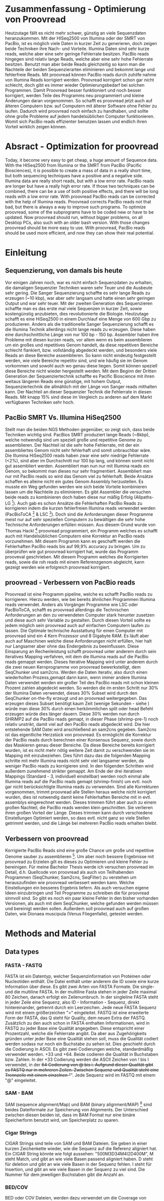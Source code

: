 #+LaTeX_CLASS: scrartcl
#+OPTIONS: H:4 num:nil toc:t \n:nil @:t ::t |:t ^:t -:t f:t *:t <:t
#+OPTIONS: TeX:t LaTeX:t skip:nil d:nil todo:nil pri:nil tags:nil title:nil 
#+LATEX: \begin{center}
#+LATEX: \thispagestyle{empty}
#+LATEX: \textbf{\huge Bachelor Thesis}\\[1cm]
#+LATEX: \textbf{\LARGE Weiterentwicklung von Proovread - Optimierung und Implementierung neuer Funktionen für die PacBio Korrektur}\\[1cm]
#+LATEX: {\LARGE Simon Pfaff}\\[2mm]
#+LATEX: \includegraphics[width=.7\linewidth]{//home/s229502/Documents/neuSIEGEL.pdf}
#+LATEX: {\large Julius-Maximillians-Universität Würzburg}\\[3mm]
#+LATEX: {\large Fakultät für Biologie}
#+LATEX: \end{center}
#+LATEX: \cleardoublepage
#+LATEX: \
#+LATEX: \thispagestyle{empty}
#+LATEX: \maketitle
#+LATEX: \begin{center}
#+LATEX: \includegraphics[width=.5\linewidth]{//home/s229502/Documents/neuSIEGEL.pdf}\\[1cm]
#+LATEX: {\large Julius-Maximillians-Universität Würzburg}\\
#+LATEX: {\large Betreuer: Dr. Frank Förster}\\
#+LATEX: {\large Betreuer: Thomas Hackl}\\
#+LATEX: {\large Lehrstuhl für Bioinformatik}
#+LATEX: \setcounter{page}{1}
#+LATEX: \clearpage
#+LATEX: \end{center}
#+LATEX: \tableofcontents
#+LATEX: \clearpage
* Zusammenfassung - Optimierung von Proovread
  Heutzutage fällt es nicht mehr schwer, günstig an viele Sequenzdaten heranzukommen. Mit der HISeq2500 von Illumina oder der SMRT von PacBio, ist es 
  möglich viele Daten in kurzer Zeit zu generieren, doch zeigen beide Techniken ihre Nach- und Vorteile. Illumina Daten sind sehr kurze reads, welche aber eine
  sehr geringe Fehlerrate besitzen. PacBio reads hingegen sind relativ lange Reads, welche aber eine sehr hohe Fehlerrate besitzen. Benutzt man aber beide
  Reads gleichzeitig so kann man die Nachteile der beiden Sequenzierarten eliminieren und bekommt lange und fehlerfreie Reads.
  Mit proovread können PacBio reads durch zuhilfe nahme von Illumina Reads korrigiert werden. Proovread korrigiert schon gar nicht schlecht, doch gibt es immer wieder
  Optimierungsbedarf bei solchen Programmen. Damit Proovread besser funktioniert und noch besser korrigiert, werden Teile des Programms neu programmiert und kleine 
  Änderungen daran vorgenommen. So schafft es proovread jetzt auch auf älteren Computern bzw. auf Computern mit älterer Software ohne Fehler zu laufen. 
  Dadurch wird proovread noch einfach zu handhaben, und sollte ohne große Probleme auf jedem handelsüblichen Computer funktionieren. Womit sich PacBio reads 
  effizienter benutzen lassen und endlich ihren Vorteil wirklich zeigen können.
#+LATEX: \clearpage
  
* Absract - Optimization for proovread
  Today, it become very easy to get cheap, a huge amount of Sequence data. With the HISeq2500 from Illumina or the SMRT from PacBio (Pacific Biosciences), 
  it is possible to create a mass of data in a really short time, but both sequencing techniques have a positive and a negative side. 
  Illumina data are really short reads, but with a low error rate. PacBio reads are longer but have a really high error rate. 
  If those two techniques can be combined, there can be a use of both positive effects, and there will be long reads with a low error rate. 
  With proovread PacBio reads can be corrected with the help of Illumina reads. Proovread corrects PacBio reads not that bad, but there is always a way to improve 
  such programs. To optimize proovread, some of the subprograms have to be coded new or have to be updated. Now proovread should run, without bigger problems, on 
  all Desktop PCs, also such with an older bash version. With those changes proovread should be more easy to use. With proovread, PacBio reads should be used 
  more efficient, and now they can show their real potential.
#+LATEX: \clearpage

 # Proovread ist eine in Perl programmierte Programm Abfolge, welche dazu dient, die zu fehlerhaften 
 # PacBio reads zu korrigieren, indem kürzere Illumina reads dazu verwendet werden diese untereinander 
 # abzugleichen. Um Proovread zu verbessern müssen die Ursachen gefunden werden warum bestimmte Stellen 
 # schlechter oder gar nicht korrigiert werden. Diese unkorrigierten Stellen werden in Proovread einfach
 # herausgeschnitten, da diese meist zu fehlerhaft sind um weiter damit zu arbeiten. Dieses herausschneiden
 # führt allerdings dazu das der große Vorteil der PacBio reads, nämlich die Länge, zunichte gemacht wird.
 # Um dies zu optimieren und das beste aus den vorhanden Daten heraus zu bekommen müssen die Daten untersucht
 # und ausgewertet werden. Um die Stellschrauben zu finden an denen gedreht werden muss, damit das bestmögliche
 # Ergebnis erzielt werden kann.
  
# * Summary - Optimization of proovread
 # Proovread ist a in perl programmed pipeline, which is used to correct the high error PacBio reads. To
 # do these there is a need of shorter error free Illumina reads, those two were mapped on each other to 
 # correct the PacBio reads. To improve proovread, the source of the case that some region get bad or not at all 
 # corrected must be found. These uncorrected regions get cut out in proovread, because they have to many 
 # errors to work with these further. This out cutting leads to eliminate the big advantage of PacBio reads,
 # the length of these. To optimize proovread and to get the best out of the data, the data have to be scanned
 # and analyzed. To find the best set of options, to get the best results. 

* Einleitung 
** Sequenzierung, von damals bis heute 
   Vor einigen Jahren noch, war es nicht einfach Sequenzdaten zu erhalten, die damaligen Sequenzier Techniken waren sehr Teuer und die
   Ausbeute sehr gering. Die Sanger Sequenzierung schaffte es sehr lange Reads zu erzeugen (~10 kbp), war aber sehr langsam
   und hatte einen sehr geringen Output und war sehr teuer. Mit der zweiten Generation des Sequenzieren schaffte man es das erste mal viele Sequenzen in kurzer Zeit,
   sowie kostengünstig anzubieten, dies revolutionierte die Biologie. Heutzutage schafft es eine HiSeq2500 in einem Durchlauf eine Menge von 
   600 Gbp zu produzieren. Anders als die traditionelle Sanger Sequenzierung schafft es die Illumina Technik allerdings nicht lange reads zu erzeugen.
   Diese haben eine durchschnittliche Länge von nur 100 bp - 150 bp. Assembler haben ihre Probleme mit diesen kurzen reads, vor allem wenn es
   beim assemblieren um ein großes und repetitives Genom handelt, da diese repetitiven Bereiche schlecht flankiert, bzw. vollständig abgedeckt  
   werden, und besonders viele Reads an diese Bereiche assemblieren. So kann nicht eindeutig festgestellt werden, wie viele Bereiche 
   repetitiv sind, und wie häufig sie im Genom vorkommen und sowohl auch wo genau diese liegen. Somit können speziell diese Bereiche nicht wieder hergestellt werden. 
   Mit dem Beginn der Dritten Generation der Sequenziertechnik schaffte es Pacific Bioscience mit ihren weitaus längeren Reads eine günstige, mit hohem 
   Output, Sequenziertechnik die allmählich mit der Länge von Sanger reads mithalten kann. Der Nachteil an dieser Sequenzier Technik
   die Fehlerrate in diesen Reads. Mit knapp 15% sind diese im Vergleich zu anderen auf dem Markt verfügbaren Techniken sehr hoch.
#+LATEX: \begin{figure} %[!hb]
[[/home/s229502/Documents/rep_prob.png]]
#+LATEX: \caption[Probleme beim Assemblieren von repetitiven Genomen]{\textbf{Probleme beim Assemblieren von repetitiven Genomen} Repetitive Sequenzteile sind überrepräsentiert, und können nicht eindeutig assembliert werden. Flankierende Bereiche sind selten, und helfen bei 100 bp Größe nicht sehr um Repetitive Bereiche einzugrenzen.}
#+LATEX: \end{figure}

   
** PacBio SMRT Vs. Illumina HiSeq2500
   Stellt man die beiden NGS Methoden gegenüber, so zeigt sich, dass beide Techniken wichtig sind.
   PacBios SMRT produziert lange Reads (~8kbp), welche notwendig 
   sind um speziell große und repetitive Genome zu assemblieren. Der Nachteil ist die sehr hohe Fehlerrate, mit der ein assembliertes Genom 
   nicht sehr fehlerhaft und somit unbrauchbar wäre. Die Illumina HiSeq2500 reads haben zwar eine sehr niedrige Fehlerrate (<2%), sind aber im Durchschnitt nur 100 bp
   lang, und können somit nicht gut assembliert werden. Assembliert man nun nur mit Illumina reads ein Genom, so bekommt man dieses nur sehr fragmentiert. 
   Assembliert man nur mit PacBio reads so wird das Genom viel zu fehlerhaft. 
   Beide Ansätze schaffen es alleine nicht ein gutes Genom Assembly herzustellen.
   Es musste ein Weg gefunden werden wie sich beide Vorteile kombinieren lassen um die Nachteile zu eliminieren. Es gibt Assembler die 
   versuchen beide reads zu kombinieren doch haben diese nur mäßig Erfolg (Allpaths-LG [13]).
   Auch gab es schon Ansätze die Fehlerhaften PacBio Reads zu korrigieren indem die kurzen fehlerfreien Illumina reads verwendet werden (PacBioToCA [11] & LSC [12]). 
   Doch sind die Anforderungen dieser Programme
   meist nur auf sehr speziellen Computern zu bewältigen die sehr hohe Technische Anforderungen erfüllen müssen. Aus diesem Grund wurde
   von Thomas Hackl [1] proovread programmiert, ein Programm welches es schafft auch mit Handelsüblichen Computern eine Korrektur an PacBio reads
   vorzunehmen. Mit diesem Programm kann es geschafft werden die Fehlerhaften PacBio reads bis auf 99,9% accuracy zu bringen. Um zu überprüfen
   wie gut proovread korrigiert hat, wurde das Programm prooveval geschrieben. Mit diesem Programm welches die Korrigierten reads, sowie die roh reads
   mit einem Referenzgenom abgleicht, kann gezeigt werden wie erfolgreich proovread korrigiert.
   
** proovread - Verbessern von PacBio reads
   Proovread ist eine Programm pipeline, welche  es schafft PacBio reads zu korrigieren. 
   Hierzu werden, wie bei bereits ähnlichen Programmen Illumina reads verwendet. Anders als Vorgänger Programme wie LSC oder 
   PacBioToCA, schafft es proovread allerdings die Technischen Anforderungen an den zu verwendeten Computer stark herunter zusetzen und diese auch sehr Variable zu gestalten. 
   Durch diesen Vorteil sollte es jedem möglich sein proovread auch auf einfachen Computern laufen zu lassen. Die Optimale technische Ausstattung für einen Computer 
   mit proovread sind ein 4 Kern Prozessor und 8 Gigabyte RAM. Es läuft aber auch auf Maschinen welche diese Anforderungen nicht erfüllen, hier halt nur Langsamer
   aber ohne das Endergebnis zu beeinflussen. 
   Diese Einsparung an Rechenleistung schafft proovread unter anderem durch sein iteratives Mapping verfahren, mit dem die Illumina reads auf die PacBio reads gemappt werden.
   Dieses Iterative Mapping wird unter anderem durch die zwei neuen Kernprogramme von proovread bewerkstelligt, dem SeqChunker und sam2cns. Werden die Daten iterativ, also
   durch einen wiederholten Prozess,gemapt dann kann, wenn immer andere Illumina Daten verwendet werden ein großer Teil des PacBio reads mit schon kleinen Prozent zahlen abgedeckt werden.
   So werden die im ersten Schritt nur 30% der Illumina Daten verwendet, dieses 30% Subset wird durch den SeqChunker on-the-fly erzeugt und an proovread weitergegeben. Das erzeugen 
   dieses Subset benötigt kaum Zeit (wenige Sekunden - siehe \ref{sec-5-4}) würde man diese 30% durch einen herkömmlichen split oder head Befehl erzeugen würde dies länger dauern.
   Diese 30% werden nun durch SHRiMP2 auf die PacBio reads gemapt, in dieser Phase (shrimp-pre-1) noch relativ unstrikt, damit viel auf den PacBio reads abgedeckt wird.
   Die hier entstehende SAM Datei wird anschließend an sam2cns gegeben. Sam2cns ist das eigentliche Herzstück von proovread. Es ermöglicht die Korrektur der PacBio reads
   durch berechnen einer Konsensus Sequenz, sowie durch das Maskieren genau dieser Bereiche. Da diese Bereiche bereits korrigiert wurden, ist es nicht mehr nötig weitere 
   Zeit damit zu verschwenden sie im Mapping mit einzubeziehen. Dies führt dazu das die folgenden Mapping schritte mit mehr Illumina reads nicht sehr viel langsamer werden, da 
   weniger PacBio reads zu korrigieren sind. In den folgenden Schritten wird außerdem zunehmend strikter gemappt. Am Ende der drei iterativen Mappings (Standard - 3, individuell
   einstellbar) werden noch einmal alle Illumina reads auf die PacBio reads gemapt (shrimp-finish) um evtl. noch gar nicht berücksichtigte Illumina reads zu verwenden. 
   Sind alle Korrekturen vorgenommen, trimmt proovread alle Stellen heraus welche nicht korrigiert wurden, dies ist notwendig damit keine Fehlerhaften Bereiche mit in evtl. assemblys 
   eingerechnet werden. Dieses trimmen führt aber auch zu einem großen Nachteil, die PacBio reads werden klein geschnitten. Sie verlieren ihren großen Vorteil der Länge. 
   Dieses trimmen kann durch verschiedene Einstellungen Optimiert werden, so dass evtl. nicht ganz so viele Stellen getrimmt werden, und die Länge bei mehreren PacBio reads
   erhalten bleibt. 

** Verbessern von proovread
   Korrigierte PacBio Reads sind eine große Chance um große und repetitive Genome sauber zu assemblieren [12]. Um aber noch bessere Ergebnisse mit proovread zu Erzielen gilt es 
   dieses zu Optimieren und kleine Fehler zu bereinigen. Für meine Bachelor Thesis werde ich versuchen proovread im Detail, d.h. Quellcode von proovread als auch von Teilhabenden
   Programmen (SeqChunker, Sam2cns, SeqFilter) zu verstehen um herauszufinden wie proovread verbessert werden kann. Welche Einstellungen ein besseres Ergebnis liefern. Als auch versuchen
   eigene Ideen einzubringen und Teil Programme zu schreiben die für proovread sinnvoll sind. So gibt es noch ein paar kleine Fehler in den bisher vorhanden Versionen, als auch
   mit dem SeqChunker, welche gefunden werden müssen und bereinigt werden sollen. Außerdem soll proovread auch auf großen Daten, wie Dionaea muscipula (Venus Fliegenfalle), getestet 
   werden. 

# * Introduce - PacBio Vs. Illumina [MOREMOREMOREMOREMOREMOREMORE 3Sites!]
#  With the PacBio SMRT (single molecule real time sequencing) technique there is a way
#  to get sequence information in a fast and cheap way. But of what costs? PacBio data 
#  have a high length, so they can cover long regions of e.g. repetitive sequences. But 
#  they also have a huge error rate. With proovread, a program for hybrid error correction
#  of PacBio reads, we can correct the errors with shorter Illumina reads, which have 
#  a low error rate, so that we have the advantages of both of these sequencing techniques.
#  The necessity of longer reads for a assembly of a huge and complicated genome, like the 
#  venus flytrap (Dionaea muscipula), is not at issue. Genomes with a huge amount of repetitive Sequences are hard to assemble,
#  only with long and error free reads it is possible to make a good assembly of such genomes.  

* Methods and Material 
** Data types
*** FASTA - FASTQ
    FASTA ist ein Datentyp, welcher Sequenzinformation von Proteinen oder Nucleotiden enthält. Die Datei enthält unter anderem
    die ID sowie eine kurze Information über diese. Es gibt zwei Arten von FASTA Formate. Die single- und die multiline FASTA.
    In der multiline Fasta stehen in jeder Zeile maximal 80 Zeichen, danach erfolgt ein Zeilenumbruch. In der singleline FASTA
    steht in jeder Zeile eine Sequenz, also ID - Information - Sequenz, direkt hintereinander, getrennt durch ein Leerzeichen.
    Jede neue FASTA Sequenz wird mit einem größerzeichen ">" eingeleitet. 
    FASTQ ist eine erweiterte Form der FASTA, das Q steht für Quality, dem neuen Extra der FASTQ. Zusätzlich zu den auch schon in FASTA
    enthalten Informationen, wird in FASTQ zu jeder Base eine Qualität angegeben. Diese entspricht einer Prozentzahl, welche die Fehlerrate angibt.
    Da aber aus Zugehörigkeits gründen unter jeder Base eine Qualität stehen soll, muss die Qualität codiert werden sodass nur noch ein Buchstabe zu sehen ist.
    Dies geschieht durch die Codierung in ASCII. Es gibt zwei Codierungen welche, standardmäßig verwendet werden. +33 und +64. Beide codieren die Qualität in Buchstaben bzw. 
    Zahlen. In der +33 Codierung werden die ASCII Zeichen von ! bis I verwendet, in der +64 Codierung von @ bis i. Aufgrund dieser Qualität gibt es FASTQ nur in mehreren Zeilen.
    Zwischen Sequenz und Qualität steht eine Trennzeile mit einem einzelnen "+". Jede Sequenz wird im FASTQ mit einem "@" eingeleitet. 


#    Fasta is a data type, which contains sequences of nucleoacids or proteins. The 
#    data contain the ID of the sequence and a short summary. There are two types of fasta formats
#    the single line and the multi line fasta. In the multiline fasta, in each line there are only 80 characters.
#    In the single line fasta, ID, description and sequence stands in one line. Each new sequenz is introduced with a 
#    ">" character. Fastq is a improved version of fasta. In fastq there are, in addition to ID, description and sequence, there
#    are a quality score for each base/aminoacid. These qualityscore is coded in ASCII, because these scores are error rates and each 
#    Error rate would be serverals charakters long, so these got translated in ASCII characters so each sequence character get one 
#    quality score character. There are two common ASCII coding for fastq, +33 and +64, because the first 33 ASCII characters are 
#    control characters. In +33 the characters goes from ! to I and in +64 from @ to i. In fastq each sequence is introduced with a 
#    "@" character. There is a multiline format for fastq necessary because of these quality values. The structure of a
#    fastq file is, first header with the ID like in fasta, then the Sequence introduced with an "@", then in the next line a single
#    "+" as a separator line and in the fourth the quality scores coded in ASCII.

*** SAM - BAM
    SAM (sequence alignment/Map) und BAM (binary alignment/MAP) [9] sind beides Dateiformate zur Speicherung von Alignments. Der Unterschied
    zwischen diesen beiden ist, dass im BAM Format nur eine binäre Speicherform benutzt wird, um Speicherplatz zu sparen.

#    sam (sequence alignment/Map) and bam (binary alignment/Map) [9] are both data types to save alignments. The difference between is, that
#    bam contains only binary data. So bam uses less disk space than sam. 

*** Cigar Strings
    CIGAR Strings sind teile von SAM und BAM Dateien. Sie geben in einer kurzen Zeichenkette wieder, wie die Sequenz auf die Referenz aligniert hat.
    Ein CIGAR String könnte wie folgt aussehen: "500M3D34M4I2D400M", M steht Match, und gibt an wie viele Basen passend aligniert haben. D steht für
    deletion und gibt an wie viele Basen in der Sequenz fehlen. I steht für Insertion, und gibt an wie viele Basen in der Sequenz zu viel sind. 
    Die Nummer für dem jeweiligen Buchstaben gibt die Anzahl an.

#    Cigar Strings are a part of Informations in SAM or BAM files. They show in a short string, how the sequence has mapped 
#    on the tamplate. A Cigar String can look like this: "500M3D34M4I2D400M", M stands for match, D for deletion, and I for
#    insertion. The number before each letter gives how often e.g. the Match apears. 

*** BED/COV
    BED oder COV Dateien, werden dazu verwendet um die Coverage von Mappings darzustellen. Hierzu wird an jeder Base die Coverage gezählt.
    
** NGS
*** Illumina - HISeq2500
    Die HISeq2500 ist ein Illumina Sequenzierer, die durchschnittliche Größe der Output Reads liegt zwischen 100 bp und 150 bp.
    Die größt möglichen Reads sind 300 bp lang. Die Reads haben eine sehr hohe Qualität und somit eine sehr geringe Fehlerrate (<3%).
    Der Nachteil an dieser Sequenziermaschine ist, dass nur diese kurzen Reads entstehen. Speziell für große, komplizierte Genome ist dies 
    ein Problem, da mit diesen kurzen Reads viele repetitive Sequenzen schlecht flankiert werden können, und somit nicht eindeutig zu bestimmen ist
    wie häufig solche Sequenzen vorkommen und wie lang bzw. wie groß diese sind.


#    The HiSeq2500 is a sequencer from Illumina, the average output size form the produced reads is 100 bp to 150 bp,
#    largest possible reads are 300 bp long. The reads are high quality and have a really low error rate. The 
#    run-time of a HiSeq2500 is pretty low, so a high Coverage can be gain in a short time. The negative side 
#    on these technique is the short length of the output reads. Especially on huge and repetitive genomes 
#    short reads can be bad in assembling those.
    
    
*** PacBio - SMRT
    Die SMRT (single molecule real time sequencing) ist eine Sequenziertechnik der Firma PacBio (Pacific Biosience).
    Mit diesem Sequenzer ist es mögliche lange reads zu erzeugen, welche im Schnitt 8 kbp groß sind. Die Maximalgröße 
    beträgt 30 kbp Reads. Der Nachteil an dieser Sequenziertechnik ist, dass diese wenn auch langen reads, sehr fehlerhaft sind (15% error rate).
    Dieser Fehler beruht auf dem Chemischen Ablauf der Sequenzierung. Es gibt mittlerweile, Assembler die diese Fehlerrate korrigieren können, doch
    funktionieren diese nicht immer gut. Auch gibt es mittlerweile eine kleine Auswahl an Programmen welche diese PacBio Reads korrigieren können.


#    SMRT (single molecule real time sequencing) is a sequencing technique by PacBio, with this technique it is 
#    possible to create really long reads, with an average size from 8 kbp up to maximum size from 30 kbp.
#    The negative side on this technique is the really high error rate on the reads. This average error rate form 15% 
#    has its source in the chemical technique behind SMRT. There are several assembler and programs that correct such 
#    high error reads before mapping, but not that perfect. 
    
    
** Verwendete Programme
*** SHRiMP2
    SHRiMP2 [3] ist ein Alignment Programm, welches vorzugsweise dazu verwendet wird kurze ( ~ 100 bp) reads zu mappen. 
    SHRiMP2 ist jener Mapper welcher als Standard Mapper in proovread verwendet wird.

#    SHRiMP2[3] is a alignment program, which is preferably used to align short read data. SHRiMP2 is the mainly used 
#    align program in the proovread pipeline.  
*** gmap
    gmap [4] [5] ist ein Alignment Programm, welches mit auch mit Größeren reads ( ~8 kbp) gut Alignments berechnen kann. 
#    gmap [4] [5]This is a program, which is preferably used to align data from longer Reads. 
*** SeqFilter
    Der SeqFilter ist ein kleines Programm, welches in der proovread pipeline verwendet wird. Es wurde geschrieben von Hackel, T., und 
    hat verschiedenste Anwendungszwecke. So kann es z.B. einzelne Sequenzen, wenn die ID bekannt ist, aus einer Datei ziehen. Es teilt die Datei in 
    kleinere gleichgroße Dateien auf. Es kann aber auch den Anteil von Basen, etc. berechnen.  
    

#    SeqFilter is a program which is contained in the proovread pipeline. It has various uses, e.g. it can 
#    extract Sequences from Files. It can split Sequence Files in wanted sizes. Also it can calculate the base content
#    of Sequence Files. And it has many more options to handle Sequence Files.
*** Emacs
    Emacs [6] ist ein Text Editor und Emacs lisp interpreter (lisp programmier Dialekt).
    Es ist eine kostenlose Software und kann durch viele add-ons angepasst werden. So gibt es u.a. Projekt Planer, Kalender, Debugger, Rechtschreibprüfung, und vieles mehr.


#    Emacs [6] is an text editor and a emacs lisp interpreter (dialect of lisp programming). 
#    It is a free software, and can be personalized with add-ons, like a project planner, a calender, 
#    debugger, spell tester, and many more.
 
*** IGV
    IGV[7][8] (Intergrative Genomics Viewer) ist ein Programm, mit dem Genom Daten, sowie Alignments angeschaut werden können
#    IGV [7] [8] (Intergrative Genomics Viewer) is a Genome Viewer, this means it can used to look at Genome data sets.
*** FLASH
    FLASH [2] (Fast Length Adjustment of SHort reads) ist ein Programm, welches short Reads zusammenbauen kann. Hier werden immer zwei passende 
    short Reads gesucht, um diese mit einem überlapp von ~5 - 10 Basen zu einem short Read zusammen zu bauen. Hiermit vergrößert sich die Abdeckung
    der kurzen short Reads.

#+LATEX: \clearpage
** Verwendete Datensätze
*** Arabidopsis thaliana
#+LATEX: \begin{table}[!ht]
#+ATTR_latex: :align lrrr
#+LATEX: \caption[Verwendete Datensätze von A.thaliana]{\textbf{Verwendete Datensätze von A.thaliana} }
| Arabidopsis thaliana  | PacBio reads |  Illumina reads |  Illumina reads |
|                       |              | trimmed - Set 1 | trimmed - Set 2 |
|-----------------------+--------------+-----------------+-----------------|
| Sequenzen        [ #] |         1466 |        28749668 |        28749668 |
| Insgesamt        [bp] |      8333393 |      2794748179 |      2846732514 |
| Längster Read    [bp] |        23981 |             110 |             110 |
| Kürzester Read   [bp] |           65 |              50 |              50 |
| N50              [bp] |         8449 |             110 |             110 |
| N90              [bp] |         3225 |              76 |              79 |
#+LATEX: \end{table}

*** Dionaea muscipula
#+LATEX: \begin{table}[!ht]
#+ATTR_latex: :align lrrr
#+LATEX: \caption[Verwendete Datensätze von D.muscipula]{\textbf{Verwendete Datensätze von D.muscipula}}
| Dionaea muscipula     | PacBio reads | Illumina reads |  Illumina reads |
|                       |              | trimmed - 19_1 | trimmed -  19_2 |
|-----------------------+--------------+----------------+-----------------|
| Sequenzen        [ #] |      5687189 |       76537195 |        76537195 |
| Insgesamt        [bp] |  14912055601 |     7584573949 |      7560928597 |
| Längster Read    [bp] |        23733 |            100 |             100 |
| Kürzester Read   [bp] |           50 |             75 |              75 |
| N50              [bp] |         3560 |            100 |             100 |
| N90              [bp] |         1490 |            100 |              99 |
#+LATEX: \end{table}

#+LATEX: \begin{table}[!ht]
#+ATTR_latex: :align lrrrr
#+LATEX: \caption[Verwendete Datensätze von D.muscipula]{\textbf{Verwendete Datensätze von D.muscipula}}
| Dionaea muscipula     | Illumina reads | Illumina reads | Illumina reads | Illumina reads |
|                       | trimmed - 20_1 | trimmed - 20_2 | trimmed - 21_1 | trimmed - 21_2 |
|-----------------------+----------------+----------------+----------------+----------------|
| Sequenzen        [ #] |       73141684 |       73141684 |       93450264 |       93450264 |
| Insgesamt        [bp] |     7250065851 |     7226430829 |     9146614827 |     9184917381 |
| Längster Read    [bp] |            100 |            100 |            100 |            100 |
| Kürzester Read   [bp] |             75 |             75 |             75 |             75 |
| N50              [bp] |            100 |            100 |            100 |            100 |
| N90              [bp] |            100 |             99 |             93 |             95 |
#+LATEX: \end{table}
#+LATEX: \clearpage

* SeqChunker 
** Was ist der SeqChunker? 
   Der SeqChunker ist ein wichtiger Bestandteil der proovread Pipeline. Der SeqChunker wird 
   dazu benötigt die Sets an short Read Daten für proovread schnell vorzubereiten und weiterzugeben.
   Ein Problem beim benutzen von großen short Read Daten ist, dass ein großer
   Rechenaufwand betrieben werden muss um diese Daten zu laden. Auch steht hinter diesem Programm der 
   Gedanke das mit wenig Aufwand viel erreicht werden kann. Angenommen die PacBio Daten werden mit einem
   short Read Set korrigiert welches 50x Coverage hat, so kann theoretisch mit bereits 10% von diesem Set 
   das komplette Genom 5x abgedeckt werden, dass dies in Wirklichkeit nicht der Fall ist, zeigt sich immer 
   wieder. Dennoch wird beim iterativen Mappen von proovread immer nur Teile des short Read Sets gezogen 
   und verwendet. Grund hierfür ist dass im ersten Mapping Prozess schon mit 10% vielleicht sogar schon 40% der Daten
   korrigiert werden kann, diese können dann in den restlichen Durchläufen ignoriert werden und somit wird viel 
   Zeit eingespart.
#+LATEX: \begin{figure}
[[/home/s229502/Documents/Korrektur10.png]]
#+LATEX: \caption[Korrektur mit 10\% der Illumina Daten]{\textbf{Korrektur mit 10\% der Illumina Daten} Schon wenige Prozent, z.B. 10\% können zu einer Korrektur von z.B. 80\% führen. So können beim Iterativen Mapping schon in den ersten Schritten viel der Sequenz abgedeckt werden.}
#+LATEX: \end{figure}  

#+LATEX: \begin{figure}
[[/home/s229502/Documents/SeqChunker.png]]
#+LATEX: \caption[Schemazeichnung: Arten um Subsets zu erzeugen]{\textbf{Schemazeichnung: Arten um Subsets zu erzeugen} Verschiedene Arten um ein Subset zu erzeugen, um nicht eine zu Große Datenmenge auf einmal zu mappen, notwendig um Subsets für iteratives Mapping zu erzeugen.}
#+LATEX: \end{figure}

   Der einfachste Weg 10% der short Read Daten aus dem Set zu bekommen wäre einfach die ersten 10% der Daten
   zu verwenden, hier könnte die Dateigröße genommen werden und mit einem einfachen "head" Befehl die ersten 
   10% gezogen werden. Dies ist zum einen aber langsam, da jede Zeile dazu verwertet werden muss.
   Zum anderen kann nicht mit Sicherheit gesagt werden ob nicht eine ungleichmäßige Verteilung vorliegt, und 
   am Anfang der Datei evtl. nur kurze Reads liegen. Also wäre eine zufällige Verteilung des Subsets 
   anzustreben. Es könnte mit einem "rand" Befehl (zufälliges ziehen / random) zufällig Sequenzen gezogen werden. Aber auch hier besteht 
   der Nachteil das immer für jede Zeile, bzw. für immer vier Zeilen entschieden werden muss ob sie gezogen wird
   oder nicht, und somit jede Zeile angeschaut werden muss. Dies benötigt Speicher und vor allem viel Zeit. 
   Der SeqChunker hingegen kopiert mit einem ganz einfach "dd" (Data Description) Befehl erst einmal, die Sequenzen in verschiedene
   Blöcke. Dieser "dd" Befehl geht nicht durch die Datei und verwertet Zeile für Zeile, dieser Befehl
   kopiert in einem sehr niedrigen datenlevel nur Bytes, ohne auch nur zu wissen was. Diese Blöcke werden
   nun in den SeqChunker verwertet, hierzu wird in jedem Block geschaut ob diese mit einer Sequenz anfängt 
   wenn nicht wird dieser Block dementsprechend angepasst. Sowie am ende jedes Blockes geschaut wird ob die letzte
   Sequenz auch vollständig ist, wenn nicht wird der Block dementsprechend verlängert. Dies spart viel Zeit da nur noch 
   das Ende und der Anfang jedes Blocken ausgewertet muss. Hinzu kommt eine Reproduzierbarkeit, da bei gleichen
   Einstellungen, immer wieder die gleichen Sequenzen gezogen werden, dies bedeutet aber auch das es keine zufälligen
   Sequenzen sind, da aber mit den vorhanden Einstellungsmöglichkeiten aus allen teilen der Datei Sequenzen gezogen werden
   kann sichergestellt werden dass eine evtl. vorhandene ungleichmäßige Verteilung nicht unterstützt wird. 
   Der SeqChunker wird verwendet um ohne Zwischenspeicherung von Dateien, sowie ohne das zuschütten des RAMs, 
   "on-the-fly" die Sequenzen an proovread weiterzugeben. Es werden also keine temporären Dateien erstellt, welche
   einen großen freien Festplattenspeicher voraussetzten. Der SeqChunker liest von STDIN und gibt nach STDOUT aus, er kann
   also auch alleinstehend verwendet werden, ohne proovread. So könnten die erzeugten Subsets, welche proovread in den einzelnen
   iterativen Mappings verwendet, noch einmal genauer untersucht werden können, falls es zu Problemen mit den Sequenzen kommt.
   
   
** Probleme mit dem SeqChunker   
  Der vorhandene SeqChunker allerdings funktioniert nur auf Bash Versionen die neuer sind als V4.0, da es in älteren Versionen
  ein Problem mit dem Filehandling mit dem "dd" Befehl gibt. Das updaten auf Bash Version V4.0 oder neuer ist auf 
  häufig gewarteten und sich regelmäßig updatenden Systemen kein Problem. Doch bei Großrechenanlagen wie unter anderem
  das LRZ in München, auf dem viele verschiedene Personen mit vielen verschiedenen Anforderungen rechnen, kann so ein 
  regelmäßiges update nicht vorgenommen werden. Da sonnst die Gefahr bestünde das zum einen eine zu große downtime der Rechenanlagen besteht.
  Zum anderen müssten alle Anwender ständig ihre Kompatibilität mit den vorhanden Versionen sicherstellen. Im LRZ wird daher auf einer weitaus 
  älteren Version gearbeitet. Für diese Version ist dann auch sichergestellt dass sie ohne Probleme läuft.
  Um nun auf solchen Großrechenanlagen zu rechnen muss der SeqChunker von proovread also auch unter älteren Bashversionen 
  arbeiten. Hierzu wurde ein SeqChunker geschrieben welcher verwendet wird, wenn auf einer Bashversion älter als V4.0 
  gearbeitet wird. Hierzu wird der "sed" Befehl verwendet. Der "sed" Befehl ist ein relativ alter Bash Befehl und somit 
  unter fast allen älteren Versionen benutzbar. Dieser SeqChunker.sed-only hat fast alle Vorteile des alten SeqChunker, er kann
  über die Konfigurations Datei von proovread gesteuert werden. Er beruht auf einem ähnlichen Prinzip, die Sequenzen 
  werden überprüft und dann in Blöcke an proovread weitergegeben. Da der "dd" Befehl aber nicht funktioniert muss der SeqChunker.sed-only
  aber auch wieder die komplette Datei durchgehen, zwar geht dies mit dem "sed" Befehl schnell dennoch ist der SeqChunker.sed-only
  langsamer als der normal verwendete. 

** SeqChunker.sed-only, eine Notfallvariante für proovread
   Um zu verstehen wie der SeqChunker.sed-only programmiert ist, gilt es zunächst den "sed"-Befehl zu verstehen. Der "sed"-Befehl ist eine 
   sehr frühe suchoption in der Unix Shell, er ist deshalb einer der ersten Befehle welche mit einer Such Vorlage (Search Pattern) umgehen kann.
   Dies wird auch benötigt um die einzelnen Sequenzen wirklich zu suchen. Der "sed"-Befehl ist wie folgt aufgebaut:
   sed [Option] {script-only-if-no-other-script} [input-file], sed kann unter anderem auch Skripte laden welche ihm Optionen geben. Es 
   ist also nicht notwendig Optionen im Aufruf selbst zu schreiben. Der "sed"-Befehl durchsucht Dateien zeilenweise, es wird 
   also nicht viel RAM verbraucht, allerdings ist dies auch ein Nachteil, da er damit langsamer arbeitet. 
   Die Filterung der Sequenzen im SeqChunker.sed-only beruht nur auf dem "sed"-Befehl. Er kann nicht nur durch Dateien gehen und Sequenzen
   suchen, dies würde ein "grep"-Befehl auch tun. Der Vorteil nun an sed ist, dass durch die große Auswahl an Optionen, die Möglichkeit gegeben wird
   immer vier Zeilen gebündelt auszugeben. Dies ist wichtig, da in einer FASTQ-Datei eine Sequenz immer aus vier Zeilen besteht. Worin auch der 
   nächste Nachteil des SeqChunker.sed-only ersichtlich wird, er funktioniert nur mit FASTQ-Dateien und nicht mit 
   FASTA-Dateien. Der SeqChunker.sed-only wandelt zuerst die Optionen, welche im Normalfall der normale SeqChunker bekommt um, damit es für 
   den "sed"-Befehl verwendet kann. So wird berechnet wie viele Sequenzen benötigt werden um z.B. ~30% der Sequenzen zu bekommen.
   So wird bei 30% der Sequenzen, nur jede 3 Sequenz herausgegeben um dann auf ~30% (33,33%) zu kommen. Bei ~60% würden dann
   alle drei Sequenzen immer zwei Sequenzen ausgegeben werden, also anstatt vier Zeilen acht Zeilen, um somit 60% (66,66%) zu erhalten.
   Auch kann man dem SeqChunker.sed-only sagen wie viele Sequenzen er ausgegeben soll, wenn man genau weiß wie viele Sequenzen denn verwendet 
   werden sollen. 
   Um zu entscheiden welcher SeqChunker verwendet wird, wurde der vorhandene SeqChunker in SeqChunker.chunk umbenannt und ein Zwischenprogramm
   mit dem Namen SeqChunker erstellt, dieses Zwischenprogramm überprüft welche Bashversion vorhanden ist und entscheidet dann welcher SeqChunker 
   verwendet wird, dies hat den Vorteil das nichts im Proovread Quellcode geändert werden musste, da ganz normal das Programm mit den Namen
   SeqChunker aufgerufen wird. Ein weiterer Vorteil ist der, dass wenn weitere Anpassungen, wie ein noch besserer SeqChunker geschrieben wird, er einfach
   eingebaut werden kann indem er durch das Zwischenprogramm "SeqChunker" aufgerufen wird. Ein Nachteil an dieser Lösung ist, dass nicht eine, sondern zwei 
   weitere Dateien im Programm verwendet werden, mit denen sich ein Nutzer evtl. auseinander setzten muss, wenn er proovread nicht nur verwenden sondern auch
   komplett verstehen will.

** SeqChunker.chunk / SeqChunker.sed-only, Laufzeit im Vergleich
#+LATEX: \begin{figure}
[[/home/s229502/Documents/runtimeplot.png]]
#+LATEX: \caption[Runtimeplot: Geschwindigkeitsvergleich der verschieden Methoden, Subsets zu erzeugen.]{\textbf{Runtimeplot: Geschwindigkeitsvergleich der verschieden Methoden, Subsets zu erzeugen.} Vergleich der Geschwindigkeiten der Verschiedenen Methoden Subsets zu erzeugen, Schnellste: SeqChunker.chunk mit 12 Sekunden, Langsamste: Perlscript 3 Minuten}
#+LATEX: \end{figure}
   # 30% - A.thaliana  2.79 Gbp
   # chunk = 11.43s
   # sed.only = 50.89s
   # wc -l + head -n X = 37.42s
   # random (perl script) = 2:46.06min (+ 34sek wc-l)
    
    Um den Zeitgewinn durch den SeqChunker zu verdeutlichen werden die Laufzeiten der verschiedenen Möglichkeiten, Sequenzen aus einer Datei zu ziehen, gegeneinander
    verglichen. Hierzu wurde ein Set an Illumina Daten von A.Thaliana verwendet, welche 2,79 Gbp enthält. Die Fragmentierung Rate beträgt 30%.
    Wie am Plot zu sehen ist, ist dass ziehen mit "head" zwar zeitlich gesehen eine schnelle Möglichkeit mit 37 Sekunden. Dennoch ist sie aufgrund des evtl. in 
    der Datei vorhandenen ungleichen Verteilung, nicht die beste Wahl. Zudem immer nur die ersten bzw. mit "tail" die letzten Sequenzen der Datei ausgegeben werden, und 
    somit Sequenzen in der Mitte der Datei gar nicht benutzt werden. Mit einem Skript in Perl, welches die Datei durchmischt und dann aufsplittet, dauert dieser Vorgang 
    gut 3 Minuten. Also eine sehr langsame Möglichkeit, welche zwar zufällige Sequenzen liefert, aber somit auch nicht reproduzierbar ist. Mit dem SeqChunker.chunk, welcher den 
    dd Befehl benutzt, dauert das ziehen von 30% der Sequenzen nur 12 Sekunden. Mit dem SeqChunker.sed-only dauert dies ca. 50 Sekunden. Es zeigt sich, dass der SeqChunker.sed-only
    um einiges langsamer ist als der normal verwendete SeqChunker. Dennoch ist er mehr als dreimal schneller als ein Perl Skript welches zufällig Sequenzen zieht.
    



#+LATEX: \clearpage
* Das Problem mit großen, komplizierten Datensätzen
** Große Datensätze, heterozygot - repetitiv
   Komplizierte, und große Genome zeigen häufig eine große Anzahl an repetitiven Sequenzen. Dies stellt ein Problem da, da diese Stellen nicht einwandfrei wieder 
   zusammen assembliert werden können. Meist werden diese repetitiven Stellen gar nicht assembliert oder zu schlecht, da nicht genau bestimmt werden kann wie groß diese sind, und wo 
   genau sie im Genom lokalisiert sind. Hier können PacBio reads helfen, sie Flankieren oder überdecken solche Repetitiven Bereiche besser als Illumina Reads. 
   Wodurch diese besser assembliert werden können. 
   Am Beispiel Dionaea muscipula wird versucht ein sehr heterozygotes, repetitives sowie sehr großes (3 Gbp) Genom zu assemblieren. Doch bevor dies geschieht müssen
   die vorhanden PacBio Daten von proovread korrigiert werden. 
   
# ** Die Venus Fliegenfalle - Fleischfressende Pflanzen
#    Die Venus Fliegenfalle ist eine der wenigen Pflanzen welche einen karnivoren (fleischfressenden) Lebensstil haben. Sie kommt natürlicher weise nur in 
#    einem kleinen Sumpf artigen Gebiet an der Ostküste der Vereinigten Staaten vor. Sie ernährt sich hauptsächlich von Insekten und Arachniden, um ihre Beute 
#    zu fangen benutzt sie einen einzigartigen Fallenmechnanismus, welcher auf einer Reizweiterleitung durch elektrische Signale beruht, welches man 
#    sonnst nur von Tieren kennt. Dionaea muscipula spaltete sich vor rund [ZAHL _ FRAG THOMAS] von Aldrovanda vesiculosa (Wasserfalle) ab. Um D.muscipula nun besser
#    zu verstehen und die einzelnen Mechanismen, wie Verdauung, Reizweiterleitung, "Trigger Hairs" zu verstehen, ist es von großem Nutzen das vollständige 
#    Genom zu kennen.    

** Das 3 Gbp Genom
   Das Problem des erstellen eines vollständigen Dionaea Genom ist, dass es ein großes sowie sehr repetitives Genom ist. Es wird von einer Genomgröße 
   von ca. 3 Gbp (Giga Basen paare) ausgegangen. Dies entspricht etwa der Genomgröße des Homo sapiens sapiens (Mensch). Dazu kommt dass es sehr viele repetitive
   Bereiche vorweist, was es noch schwieriger zu assemblieren macht. Um das Genom von Dionaea zu assemblieren sind also kurze Illumina reads (100 bp - 150 bp)
   eher ungeeignet, da diese schlecht repetitive Bereiche abdecken können. Hier eignen sich große (~8 kbp) PacBio reads um einiges besser. Da diese aber zu fehlerhaft
   sind gilt es diese erst mit proovread zu korrigieren. 
   Proovread hat keine großen technischen Anforderungen und könnte somit auch auf jedem Standard PC laufen, optimal nutzt proovread vier Kerne und acht Gigabyte RAM.
   Es könnte also problemlos auch mit großen Daten wie Dionaea auf dem Bioinformatik Cluster (Uni Würzburg) gerechnet werden. Allerdings würde dies viel Zeit in Anspruch 
   nehmen und die Maschinen für mehrere Tage oder Wochen belegen. Um dies vorzubeugen werden die Daten auf dem LRZ in München gerechnet. Hier gibt es einen großen 
   Cluster von vielen kleinen Rechenmaschinen. Da proovread gut parallelisierbar ist, kann dies genutzt werden um Rechenzeit zu sparen. Ein Nachteil am LRZ sind 
   veraltete Versionen von Bash und Lib. Sowie die Laufzeitbegrenzung für jeden einzelnen Job. 
   Bisher wurden die Dionaea Daten normalisiert um auf dem LRZ berechnet zu werden. Hierzu wurden Khmere erstellt und verwendet, dies hat allerdings den Nachteil
   das viele Informationen verloren gehen. Zwar dient dies dazu den großen Anteil an Repetitiven Sequenzen zu verringern, doch sollte dieser auch nicht zu niedrig sein, da
   sonnst nicht richtig assembliert werden kann. Durch diese Khmere wurde der Datensatz auf gut 25% des vorherigen Volumens verkleinert und somit die Laufzeit enorm
   verringert.  

** Unnormalisierte Daten, und das Laufzeitproblem
    Um zu testen wie sich unnormalisierte Daten bei der Korrektur verhalten und welchen Einfluss dies auf die Laufzeit von proovread hat, wurde zuerst ein
    Testset aus den PacBio reads erstellt. Es wurden die längsten Reads genommen und Sets aus 2 mbp, 5 mbp, und 10 mbp mit Hilfe des SeqFilters gezogen. 
    Dazu wurden verschiedene Sets an short reads verwendet um zu Testen wie diese Korrigieren, ein Set aus 100 bp und 150 bp reads, ein Set aus kombinierten
    150 bp und 100 bp flashed reads und ein Set nur aus 100 bp reads, da bekannt ist das SHRiMP2 mit zu großen short Reads Größen nicht gut umgehen kann.
    Geflashede Daten können SHRiMP2 zwar Probleme bereiten doch können gerade bei einem repetitiven Genom wie Dionaea einen großen Vorteil bringen. Flashed
    bedeutet, dass immer zwei short reads mit einem kurzen überlapp von max 5 - 10 Basen zusammengebaut werden, so entstehen längere short Reads. Diese können 
    einen größeren Bereich überdecken und somit evtl. Bereiche abdecken, an welche sonnst keine reads mappen würden da diese zu fehlerhaft sind.
    Um die 100 bp und 150 bp short reads zu flashen wurde das Programm FLASH [2] verwendet
    Um eine gute Korrektur zu erhalten müssen so viele short reads verwendet werden das gut eine 50x Abdeckung (Coverage) erreicht wird. Um zu testen wie viel
    Coverage in den short Reads Sets vorhanden sind, gilt es eine Kmer Analyse durchzuführen. Hierzu wird das Programm Jellyfish [14] verwendet. Es splitet die 
    short Reads in Kmer und zählt diese. Bei einer angenommenen Genomgröße von 3 Gbp sollten also Minimum 150 Gbp short reads verwendet werden um eine 
    gute Korrektur zu erreichen. 
#+LATEX: \begin{figure}
    [[/home/s229502/Desktop/s229502/kmer-trimmed.pdf]]
#+LATEX: \caption[Kmer Analyse der 100 bp und 150 bp Reads]{\textbf{Kmer Analyse der 100 bp und 150 bp Reads,} Die Kmer Analyse für den kombinierten Datensatz aus getrimmten 100 bp und 150 bp short reads zeigt ein Maximum bei ca 100x Coverage.}
#+LATEX: \end{figure}
    Es zeigt sich an dieser Kmer Verteilung wie kompliziert dieser Datensatz ist, der Peak aus fehlerhaften kmer reads, also Kmer die aus fehlerhaften reads 
    erzeugt wurden, und somit eher selten vorkommen sollten. Da es auf diesen Kmers (19 mere) eine oder zwei Basen falsch sind, gibt es sehr viele Verschiedene davon. 
    Somit sammeln sich diese Fehlerhaften Kmere
    am Anfang der Analyse, da selten der gleiche Fehler mehrmals vorkommt, im Normalfall sollten diese Fehlerhaften Kmere nur einen geringen Teil der Kmere ausmachen. 
    Doch zeigt dieser Datensatz so viele Fehler, 
    dass diese Kmere einen Großteil der Fehler ausmachen, welche sogar das eigentliche Coverage Maximum fast überdecken.
    
#+LATEX: \begin{figure}
    [[/home/s229502/Desktop/s229502/kmer_flashed-only.pdf]]
#+LATEX: \caption[Kmer Analyse der flashed Reads]{\textbf{Kmer Analyse der flashed Reads,} Die Kmer Analyse der geflasheden reads zeigt das Maximum bei einer Coverage von etwa 70x.}
#+LATEX: \end{figure}
      
    Der kombinierte Datensatz aus 100 bp und 150 bp Reads zeigt bei allen drei Test Sets eine Laufzeit, welche größer ist als 20 Tage, dies ist
    ein Problem, da dies die maximal erlaubt Laufzeit auf den LRZ Rechnern ist. D.h. keiner der Jobs ist mit unnormalisierten Daten fertig geworden. 
    Das Testset mit 2 Mb kommt in den 20 Tagen Laufzeit, bis in die dritte Iteration des Mappings, und kann bis hier hin acht von zwölf 
    short Reads Dateien bearbeiten. Das 5 Mb Testset schafft es bis in die zweite Iteration und hier zehn von zwölf Dateien. Das größte 
    Set mit 10 Mb endet noch in der ersten Iteration bei Datei zwölf von zwölf. Hierbei zeigt sich dass selbst bei einem sehr verkleinerten
    Datensatz der PacBio reads auf 2 Mb, unnormalisierte Daten zu groß sind um effektiv in kurzer Zeit gemappt zu werden. 
    Bei den geflasheden Daten zeigt sich ein ähnliches Ergebnis, nur das hier keiner der Datensätze über die zweite Iteration hinaus kam, bevor die
    20 Tage erreicht wurden. Eine genaue Auswertung der Flashed Daten kann leider aufgrund eines Datenverlustes am LRZ nicht vorgenommen werden.
    Ein Problem mit diesen Datensätzen sind die größeren 150 bp short Reads. Bei dem benutzten Mapper SHRiMP2 ist bekannt, dass dieser mit größeren
    short Reads Probleme hat und diese nicht effizient mappen kann, er braucht zu lange um diese zu mappen. Deswegen werden nur 100 bp Reads verwendet 
    um zu korrigieren. Das Problem an diesem Set ist nun die Coverage. Es sind nur 48 Gbp 100 bp short Reads vorhanden, dies entspricht einer Coverage von
    16x. Dies ist zu wenig um eine gute Korrektur von PacBio Reads zu bekommen, hinzu kommt dass zu wenig Coverage Probleme beim Mapping machen kann. Es können
    zwei Fälle auftreten. Zum einen kann bei den ersten, nicht ganz so sensitiven Mappings damit zu wenig korrigiert werden, das in den folgenden Schritten zu viel
    nachgeholt werden muss, bei Mappings welche viel sensitiver mappen und somit viel länger brauchen. Ein anderer Fall könnte sein, dass Reads welche aufgrund 
    der geringen Coverage keine Reads abbekommen als "weak" angesehen werden könnten, und für Kontaminationen gehalten werden könnten. Diese würden von proovread
    maskiert werden und in den folgenden Schritten ignoriert werden. Dies würde die Korrektur zwar beschleunigen, es würde aber eine schlechte bis gar keine 
    Korrektur auf diesen Teilen von PacBio Reads geben. 
#+LATEX: \begin{table}[!h]
#+ATTR_latex: :align lrrrr
#+LATEX: \caption[Laufzeiten der Mappings, des 2MB Datensatzes]{\textbf{Laufzeiten der Mappings, des 2MB Datensatzes,} Klar zu erkennen ist, das Laufzeit von Shrimp-pre-1 bis Shrimp-pre3 abnimmt, da in den vorherigen Mappings sehr viel korrigiert wurde.}
| 2MB - IDs | Shrimp-pre1 | Shrimp-pre2 | Shrimp-pre3 | Shrimp-finish |
|           |     [h:m:s] |     [h:m:s] |     [h:m:s] |       [h:m:s] |
|-----------+-------------+-------------+-------------+---------------|
| 32_2      |    15:27:53 |    01:56:42 |    06:04:13 |      12:07:29 |
| 32_1      |    15:27:50 |    01:56:26 |    06:14:09 |      12:05:21 |
| 31_2      |    13:16:30 |    01:40:48 |    05:18:19 |      10:27:15 |
| 31_1      |    13:16:18 |    01:39:43 |    05:21:40 |      10:25:41 |
| 19_1      |    12:44:24 |    01:44:29 |    06:09:31 |      10:03:20 |
| 19_2      |    12:42:49 |    01:43:34 |    06:04:52 |      09:56:51 |
| 20_1      |    13:03:17 |    01:43:51 |    05:55:07 |      10:13:03 |
| 20_2      |    13:01:29 |    01:42:42 |    05:53:22 |      10:11:04 |
| 21_1      |    17:24:14 |    02:16:31 |    07:32:05 |      13:43:19 |
| 21_2      |    17:35:26 |    02:16:38 |    07:35:21 |      13:43:04 |
| Summe     |   144:00:10 |    18:41:24 |    62:08:39 |     112:56:27 |
#+LATEX: \end{table}

#+LATEX: \begin{table}[!h]
#+ATTR_latex: :align lrrrr
#+LATEX: \caption[Laufzeiten der Mappings, des 5MB Datensatzes]{\textbf{Laufzeiten der Mappings, des 5MB Datensatzes,} Abbrechen des Jobs nach maximaler Laufzeit von 20 Tagen, deshalb nur bis shrimp-finish gerechnet.}

| 5MB - IDs | Shrimp-pre1 | Shrimp-pre2 | Shrimp-pre3 | Shrimp-finish |
|           |     [h:m:s] |     [h:m:s] |     [h:m:s] | [h:m:s]       |
|-----------+-------------+-------------+-------------+---------------|
| 32_2      |    17:59:20 |    07:02:21 |    16:59:22 | 22:19:34      |
| 32_1      |    18:04:46 |    07:03:12 |    17:32:10 | 22:09:05      |
| 31_2      |    15:29:32 |    06:05:15 |    14:56:59 | 19:06:39      |
| 31_1      |    15:31:06 |    06:12:26 |    15:05:03 | 13:47:43      |
| 19_1      |    14:55:42 |    06:04:35 |    17:00:24 | -             |
| 19_2      |    14:54:57 |    06:03:24 |    16:52:56 | -             |
| 20_1      |    15:18:02 |    06:09:09 |    16:41:55 | -             |
| 20_2      |    15:17:39 |    06:08:39 |    16:35:23 | -             |
| 21_1      |    20:43:20 |    08:16:25 |    21:19:02 | -             |
| 21_2      |    20:31:33 |    08:14:23 |    21:30:52 | -             |
| Summe     |   168:45:57 |    67:19:49 |   174:34:06 | 77:23:01      |
#+LATEX: \end{table}

#+LATEX: \begin{table}[!h]
#+ATTR_latex: :align lrrrr
#+LATEX: \caption[Laufzeiten der Mappings, des 10MB Datensatzes]{\textbf{Laufzeiten der Mappings, des 10MB Datensatzes,} Nach 20 Tagen Maximaler Laufzeit nur in Shrimp-pre-3 angekommen}
| 10MB - ID | Shrimp-pre1 | Shrimp-pre2 | Shrimp-pre3 | Shrimp-finish |
|           |     [h:m:s] |     [h:m:s] | [h:m:s]     | [h:m:s]       |
|-----------+-------------+-------------+-------------+---------------|
| 32_2      |    21:46:13 |    17:23:24 | 48:02:25    | -             |
| 32_1      |    21:44:52 |    17:26:00 | 49:07:48    | -             |
| 31_2      |    18:44:15 |    15:00:55 | 30:04:11    | -             |
| 31_1      |    18:42:56 |    15:03:07 | -           | -             |
| 19_1      |    18:03:03 |    14:43:35 | -           | -             |
| 19_2      |    18:01:00 |    14:39:46 | -           | -             |
| 20_1      |    18:33:40 |    14:58:23 | -           | -             |
| 20_2      |    18:32:53 |    14:59:25 | -           | -             |
| 21_1      |    24:47:20 |    20:05:52 | -           | -             |
| 21_2      |    24:59:18 |    20:14:58 | -           | -             |
| Summe     |   203:55:30 |   164:35:25 | 127:14:24   | 0             |
#+LATEX: \end{table}
Vergleicht man die Laufzeiten der einzelnen Iterationen zwischen den Datensätzen, so zeigt sich das in der ersten Iteration kein großer Zeitunterschied vorhanden ist. 
Natürlich braucht ein größerer Datensatz länger als ein kleinerer, doch ist sind diese in der ersten Iteration doch noch sehr ähnlich. Erste große Laufzeit Unterschiede zeigen 
sich in der zweiten Iteration. Dies zeigt das in der ersten Iteration bei allen drei Test Sets viel gemapt und somit korrigiert wird. Im 2 Mb Test Set wird anscheinend so viel
korrigiert, das in dem Folgenden Mapping kaum noch korrigiert werden muss, weswegen die Zeiten so gering ausfallen im Vergleich zu 5 Mb und 10 Mb, in denen sehr wohl noch viel zu
korrigieren vorhanden ist. In der dritten Iteration zeigt sich das strikter gemapt wird, da auch hier in dem 2 Mb Testset die Zeiten wieder steigen die benötigt werden. 

#+LATEX: \clearpage
* Fragmentierung in PacBio reads, ein Problem beim trimmen
** Fragmentierung und Trimmen nicht korrigierter Stellen
   Der Nutzen von PacBio Reads ist stark von ihrer Länge abhängig, wird diese zu kurz sind sie nicht mehr nützlich. Proovread trimmt und fragmentiert PacBio Reads an
   Stellen die nicht korrigiert werden konnten. Da dies meist zu fehlerhafte Bereiche sind, müssen diese aus dem Assembly herausgenommen werden, da 
   sonnst ein Fehler mitgenommen wird, der vermieden werden könnte. Dieses trimmen allerdings verkürzt die PacBio Reads, dadurch dass solche Stellen häufig
   mitten in diesen vorkommen werden so aus einem ~8 kbp Reads zwei ~4 kbp Reads. Um die Fragmentierung zu verbessern kann an verschiedenen Optionen des
   Programms gedreht werden. So kann dem SeqChunker verschiedene Teilungsgrößen angegeben werden um in den ersten Schritten vielleicht etwas mehr oder weniger zu 
   mappen um durch sensitiveres mappen im späteren Verlauf bzw. nicht ganz so sensitives mappen im Vorfeld, fehlerhaftere Stellen eher korrigiert werden. 
   Eine weitere Möglichkeit bietet das Teilprogram sam2cns von proovread. 

** sam2cns - proovreads Hauptmodul
   Die in den Mappings erzeugten SAM Dateien geben nur an welcher short Read an welcher Stelle gemapt hat. Um nun eine Korrektur zu bekommen muss aus allen
   auf die gleiche Base gemapten short Reads eine Konsensus Sequenz berechnet werden. Dies übernimmt sam2cns.
   Sam2cns überprüft jede einzelne Base, schaut sich an welche Base ursprünglich dort war, und welche Basen die einzelnen an die stelle gemapten short Reads
   haben. Nun wird berechnet welches die wahrscheinlich richtigere Base ist. Hierzu wird einfach gezählt welche Base häufiger vorkommt. 
   Dieses Programm errechnet nicht nur einen Konsensus, er maskiert auch die Bereiche die bereits korrigiert wurden um eine Datei der PacBio Reads zu erstellen
   welche in den Folgenden Mapping benutzt wird. Eine weitere Option in sam2cns ist "mask-weak-reads" und "ignore-weak-reads". Diese zwei Optionen 
   sind in erster Hinsicht programmiert worden um Zeit zu sparen. Diese beiden Optionen führen dazu, dass Reads und Teile welche keine short Reads bekommen
   zusätzlich maskiert werden. Dies ist in folgender Hinsicht sinnvoll, zum einen wird hierdurch Zeit gespart, da diese stellen nicht in jeder Iteration wieder
   untersucht werden müssen. Ein weiterer großer Vorteil ist der, dass diese Stellen entweder meist zu fehlerhaft sind und somit nicht im assembly zu verwenden sind.
   Oder es sind Kontaminationen von anderen Individuen welche beim Sequenzieren in die Proben gelangt sind, häufig E.coli Bakterien oder H.sapiens Verunreinigungen.
   Diese Kontaminationen lassen sich nie vermeiden, lassen sich aber durch sam2cns herausfiltern. 
#+LATEX: \begin{figure}[!hb]
[[/home/s229502/Documents/consens.png]]
#+LATEX: \caption[Berechnen des Consensus]{\textbf{Berechnen des Consensus}, Mit Hilfe von sam2cns wird aus den PacBio Reads und den Illumina Reads ein Konsensus Read erstellt, welcher für die nächsten Mappings maskiert und benutzt wird}
#+LATEX: \end{figure}
** Unterschiedliche Fragmentierung in unterschiedlichen Versionen
   Es gibt z.Zt. mehrere Versionen von proovread. Diejenige die publiziert wurde (1.01) und eine weiterentwickelte (1.03) diese unterscheiden sich in Geschwindigkeit
   sowie im Ergebnis der Korrektur. Es galt diese Unterschiede ausfindig zu machen und die Versionen anzugleichen, sodass die etwas langsamere 1.03 wieder auf 
   das Geschwindikeitsniveau von 1.01 kommt. Zunächst müssen die einzelnen Teile von proovread im Quellcode angesehen und diese zu verstanden werden. Und dann die 
   beiden Versionen abzugleichen und den Fehler zu finden, der 1.03 langsamer arbeiten lies als 1.01.
   Es wurden einzelne Parameter geändert, da die Standard Einstellungen sich in beiden Versionen unterschieden. Einstellungen wie Fragmentierungsgröße
   bei den einzelnen iterativen Mappings wurden angeglichen und optimiert. 
   Es stellte sich heraus, dass genau jenes Modul, welches Zeit sparen sollte, nämlich "mask-weak-reads" und "ignore-weak-reads" dafür sorgte das 1.03 
   langsamer läuft als 1.01. In der Zeit des Programmieren wurde in proovread der Aufruf von sam2cns verändert. Diese kleine Änderung beinhaltete auch das Ändern 
   der Parameter von "mask-weak-reads" und "ignore-weak-reads", diese wurden in 1.03 auf Null gesetzt. In 1.01 wurden diese nicht speziell aufgerufen und blieben somit 
   auf den Standard Einstellungen. Diese liegen bei 20, dies bedeutet das long Reads, auf die nicht min. 20 short Reads mappen als "weak" angesehen werden, und dann maskiert werden.
   Dies führte dazu, dass in 1.01 in den Folgenden Mapping weniger Reads vorhanden waren die korrigiert werden mussten. Auf einem E.coli Datensatz machte dieser
   Zeitverlust ca. fünf Minuten aus. Auf einem größeren Datensatz, wie etwa ein A.Thaliana Genom, machte dies mehrere Tage Rechenzeit Unterschied aus. 
   Es zeigt sich das "mask-weak-reads" und "ignore-weak-reads", besonders auf großen Datensätzen eine große Zeitersparnis ausmachen, wenn diese Kontaminationen ausschalten
   und somit den Datensatz verkleinern. 

** Heraus trimmen - genug, zu viel oder zu wenig?
   Jedes Heraus getrimmte Stück aus einem PacBio Reads verkleinert den effektiven nutzen des Längen Vorteils von PacBio Reads. Deswegen ist es erstrebenswert 
   solch eine Lücke in einem Reads nur zu öffnen wenn dies auch unbedingt notwendig ist. Es gibt mehrere Fälle in denen eine solche Lücke geöffnet werden kann
   und wie das öffnen solcher Lücken reduziert werden kann.
*** Fall 1: Kein short Read Support
    Der erste Fall indem eine solche Lücke geöffnet wird, ist wenn der Read hier keinen short Read Support hat. Dies kann mehrere Ursprünge haben, als erstes
    könnte kein short Reads für diesen Teil des Genom existieren, da er nicht sequenziert wurde, auch bei einer Abdeckung von 50x kann es vorkommen das bestimmte 
    Stellen gar nicht abgedeckt sind. Passiert dies, könnte es sich auch um eine Verunreinigung 
    in den PacBio reads handlen, der natürlich keinen short Read support hat. Diese sollte heraus getrimmt werden, da sie einen Fehler darstellt. 
    Solche Stellen zu korrigieren, wenn es sicher um  keine Kontamination handelt, ist schwierig bis unmöglich. Ist der nicht supportete Bereich nur zu fehlerhaft, das keine short Reads
    mappen so kann durch größere short Reads, welche einen größeren Bereich abdecken evtl. eine Korrektur erreicht werden. Ansonsten kann nur durch neu Sequenzieren
    von short Reads ein solcher Fehler behoben werden.
#+LATEX: \begin{figure}    
[[/home/s229502/AtGen_Gap/Chr2_9,479,014-9,479,385_support.png]]
#+LATEX: \caption[IGV Aufnahme: Heraus trimmen aufgrund von zu wenig short Read Support]{\textbf{IGV Aufnahme: Heraus trimmen aufgrund von zu wenig short Read Support}Zu sehen ist in der ersten Zeile die korrigierten Reads, also den Output von proovread, in der zweiten Zeile, die rohen PacBio Reads. Wie man erkennen kann mit vielen Fehlern im Vergleich zum Referenzgenom (zu erkennen an den gefärbten Basen und Violetten Klammern, welche Insertionen darstellen). In der Dritten Spalte die gemapten Illumina short reads. Sowie in der Letzten spalte die ungetrimmten aber bereits korrigierten PacBio reads, um zu vergleichen wo getrimmt wurde  und wo nicht.Es ist zu erkennen das aufgrund des geringen Supports an short Reads (~4) und an einer kleinen Stelle gar keine, hier getrimmt wurde. }
#+LATEX: \end{figure}

*** Fall 2: Zu wenig Coverage - gute Qualität
    Um zu entscheiden ob eine Korrektur sinnvoll ist, berechnet sam2cns den Konsensus aus der Qualität der short Read Base, und der Coverage auf dieser Base.
    Nun kommt es vor dass Bereiche nicht sehr hoch gecovert werden (~3 - 6 short reads), diese aber auf dieser Base eine sehr hohe Qualität haben (QS = 40). 
    Nun stellt sich hier die Frage ob diesen short Reads vertraut werden sollte oder nicht. Bisher werden stellen mit zu geringer Coverage aber dennoch guter 
    Qualität heraus getrimmt. Um zu entscheiden ob diesen nun zu unrecht misstraut wird oder nicht sind weitere Untersuchungen zu tätigen.


*** Fall 3: Viel Coverage - schlechte Qualität
    Eine weitere Möglichkeit warum eine Lücke geöffnet wird, ist die, dass zwar sehr viele short Reads auf den PacBio Read mappen, diese aber an dieser Stelle
    eine niedrige bis schlechte Qualität haben. Beim durchsuchen der Mappings mit IGV, welche angefertigt wurden um das fragmentieren zu untersuchen (Mapping gegen ein Referenzgenom von A.thaliana), vielen mehrerer 
    dieser Stellen auf. Es ist zwar viel Coverage vorhanden dennoch trimmt proovread an solchen Stellen. Diese Stellen müssen genauer untersucht werden. Da dies
    per Hand und suchen in IGV zu viel Aufwand ist, wird ein Programm geschrieben welches BED bzw. COV Dateien untersucht. Die COV Files wurden mit genomeCoverageBed erzeugt
    und eine Datei erstellt welche folgende Informationen bereitstellt. Lokalisation - Coverage korrigierter Reads (getrimmt) - Coverage korrigierter Reads (ungetrimmt) - Coverage 
    short Reads. Mit einem kleinen Programm werden nun die Stellen herausgesucht an denen keine Coverage an getrimmten Reads ist, aber Coverage an ungetrimmten Reads, sowie 
    Support an short Reads. Dies wurde auf einem A.Thaliana Datensatz überprüft. Es werden insgesamt 119667750 Stellen (Referenz Genom) untersucht. Von diesen sind 336551 Spots 
    getrimmt worden obwohl es genug Short reads Support gibt. Dies erscheint nicht viel dennoch sollte dies weiter überprüft werden um zu evaluieren ob hier eine Optimierung statt finden kann.
#+LATEX: \begin{figure}
[[/home/s229502/AtGen_Gap/Chr2:11,518,719-11,519,345_quality.png]] 
#+LATEX: \caption[IGV Aufnahme: Heraus getrimmter Spot, obwohl short Reads Support vorhanden ist.]{\textbf{IGV Aufnahme: Heraus getrimmter Spot, obwohl short Read Support vorhanden ist,} Zu sehen ist eine Heraus getrimmte Stelle, obwohl mehr als 15 short Reads an Support vorhanden sind. Obwohl der ungetrimmte korrigierte Read gut auf die Referenz mapped, wird hier ein Stück heraus getrimmt.}
#+LATEX: \end{figure} 

#+LATEX: \begin{figure}
[[/home/s229502/AtGen_Gap/Chr1:4,680,549-4,680,987_hcov_loqua.png]] 
#+LATEX: \caption[IGV Aufnahme: Hohe Coverage, niedrige Qualität]{\textbf{IGV Aufnahme:Hohe Coverage, niedrige Qualität,}zu sehen, ist eine sehr hohe Coverage (>150), aber eine sehr schlechte Qualität, zu sehen an der weißen Farbe der short Reads. }
#+LATEX: \end{figure}
#+LATEX: \clearpage
* Schließen der Lücken - Vermeidung von nicht notwendigen Trimmen
** Suchen nach Lücken
  Um proovread zu optimieren und zu verbessern müssen die Lücken gefunden werden welche nicht notwendiger Weise geöffnet werden.
  Also Lücken für die es keinen offensichtlichen Grund gibt. Einige Stellen die gefunden wurden scheinen trotz eines guten Supports und guter Qualität
  heraus getrimmt zu werden, diese werden zuerst untersucht. Es könnte sich bei diesen Stellen um Chimären handelt.
  Chimären entstehen dann wenn bei der Erstellung der SMRT library die long Reads falsch ligieren. Diese Chimären sind also zwei oder mehrere Reads welche nicht zusammengehören
  aber zusammen als ein Read dargestellt werden. Diese Reads sind somit nicht geeignet in einem Genomassembly verwendet zu werden, da Teile an falschen Stellen eingebaut werden.


** Unnützes trimmen oder getrimmte Chimäre?
   Proovread hat eine Option, welche versucht Chimären ausfindig zu machen und diese heraus zu trimmen. 
   Chimären sind Artefakte welche beim Sequenzieren entstehen. Chimären entstehen durch misligation während der SMRT "library" Erstellung der 
   long Reads. Dieses trimmen ist durchaus wichtig da mehr als 1% der rohen SMRT single pass reads Chimären sind[10]. 
   Um herauszufinden ob wirklich eine Chimäre vorliegt kann nicht nur auf short Read Support und Coverage vertraut werden. Um zu überprüfen ob
   wirklich eine Chimäre vorliegt muss die Entropie berechnet werden, da diese ein guter Indikator für Chimären sind. Zum Anderen werden die gemapten
   short Reads in Blöcke eingeteilt, hierzu wird der Mittelpunkt des jeweiligen reads genommen und in einen Block gesteckt. Ist eine Chimäre vorhanden 
   zeigt sich dies in einer sehr niedrigen Block Coverage an dieser stelle. 
   Um zu sehen ob proovread eine Chimäre getrimmt hat, wird proovread ohne das Chimären Detektion Tool gestartet. Die hierbei herauskommenden Reads wurden
   zwar getrimmt, aber ohne den Einfluss von Chimären. Auch diese Datei wurde zum untersuchen auf ein Referenzgenom gemapt und mit IGV genauer untersucht. 
   Nach dem Untersuchen mehrerer von proovread heraus getrimmten Chimären, wird der Schluss gefasst, dass die meisten dieser zurecht heraus getrimmt wurden. Da alle offensichtlichen
   Anzeichen an eine Chimäre erfüllt werden.
#+LATEX: \clearpage   
   
** Coverage - Accuracy - Quality
    Um herauszufinden ob die restlichen Lücken zu recht geöffnet wurden, bzw. ob diese evtl. durch das Ändern von Parametern geschlossen werden können, wurde ein Programm
    geschrieben welche aus den Mappings die Cigar Strings benutzt um aus den korrigierten reads die Accuracy, Coverage und Quality der einzelnen Basen heraus zu filtern.
    So kann bewertet werden ob, evtl Stellen welche eine niedrige Coverage haben dennoch vertraut werden kann, wenn sich herausstellt das diese, auch mit niedriger Coverage,
    gut korrigiert wurden. Leider kann hierüber noch nichts ausgesagt werden, da die Auswertung dieses Ansatzes zeitlich nicht mehr in den Zeitrahmen der Bachelor Thesis gepasst hat.
#+LATEX: \clearpage 
    
# * old
# ############# OLD ENGLISH VERSION - IGNORE -> English very bad - hard to read
# ** Uncorrected Spots
#   The search for uncorrected spots shows that most of the uncorrected spots, have no support 
#   of short reads. One other reason for non correction is, that the long read has to many errors, so 
#   the mapping program can not map any short reads on those spots. They stay uncorrected and have to be
#   trimmed out. 

# ** proovread on Dionaea - uncorrected short reads
# *** kmer distribution
#    For a good correction of a big data set, there is more or less a coverage from 50x necessary. 
#    With this coverage there should be theoretical no problems with never covered regions. 
#    For Dionaea a 50x Coverage means a short reads set with 150 Gbp, because Dionaea has a estimated 
#    genome size from 3 Gbp. There are several shortread set which were used to correct Dionaea long reads.
#    Trimmed short reads 100 bp and 150 bp reads:
#    [[/home/s229502/Desktop/s229502/kmer-trimmed.pdf]]
 #   [[sftp://grid/shelf/genomics/projects/s229502/kmer-trimmed.pdf]]
#    Flashed short reads only 150 bp.
#    [[/home/s229502/Desktop/s229502/kmer_flashed-only.pdf]]
 #   [[sftp://grid/shelf/genomics/projects/s229502/kmer_flashed-only.pdf]]
#
#    The kmer distribution for the complete trimmed short reads (100 Mbp and 150 Mbp) shows 
#    a piek at nearly 100x Coverage.
#    The kmer distribution for the flashed (only 150 Mbp) short read set shows a peek at around 
#    70x Coverage. 

# *** 150 bp short reads
#   Dionaea muscipula  has a huge repetitive Genome, so even proovread has some problems to correct these PacBio Reads.
#   To correct these Long reads, a huge amount of short reads is necessary. And so it would take a long time and 
#   a great CPU effort. To handle these, the short reads and long reads are copied to the LRZ in Munich. 
#   But also here the maximum run time for one Job is 20 days, even on a reduced data set of 2 MB / 5 MB / 10 MB longest Long reads
#   exceeds the 20 days. One Problem are the short reads, for a good correction there should be a 50x Coverage of the Genome.
#   There are several different short reads, include 150 BP short reads. These should work better for the correction of
#   repetitive region, because they cover a longer distance. But SHRiMP2 are weak in handle 150 bp short reads. It is better
#   to use 100 bp short reads only.  
#
# *** Flashed reads
#    To handle the highly repetitive sequence of Dionea mescipula, one idea is to use flashed short reads.
#    Flashed short reads are short reads which were merged with an overlap from several bases. 
#    So the flashed short reads can cover a larger amount of spots and possible could correct more 
#    repetitive sequences. The program FLASH (Fast Length Adjustment of SHort reads)[2] were used to flash 
#   150 bp short reads. The mapper SHRiMP2 can badly handle those longer short reads, so it 
#    is really slow. So the 20 Days of maximum run time exceeds. 
#    
# *** 100 bp short reads
#    SHRiMP2 can handle 100 bp more efficient than the previous used 150 bp reads. So SHRiMP2 is much faster
#    with 100 bp reads. For a data set of 2 Mb / 5 Mb / 10 Mb of Dionaea only the 2 Mb long read set finished 
#    before the 20 day run time end. This short reads set with only 100 bp reads has only a coverage 
#    from 16x (around 48 Gbp). 
#   The problem with this 16x coverage is, that is not enough for a significant result. There can be several
#   problems with such low coverage, e.g. there can not be enough reads in the first mapping process, so 
#    the second and the third mapping step have to map more. These steps maps more strict than the first,
#    so there can be a huge time lost in these. But there also can be the case that the regions that can not 
#    covered enough, will be ignored in the further steps, because there is the option "ignore-weak-reads" and
#    "mask-weak-reads" enabled in proovread. So there might be regions that were masked and ignored, because there is
#    too few short read support. 
    

# ** Gap closing
#   To improve proovread, the program has to correct the long reads better, one factor of a 
#   better result is, that the gaps which were opened by trimming out uncorrected spots get
#   closed by searching for reason why these regions get trimmed out. 
#   There could be several reasons for opening a gap. The first reason could be that the 
#   coverage on the short reads are not enough for proovread to trust those. One other 
#   reason might be that there is no support on short reads, these region must be trimmed out, and
#   ther is no way to correct these, without more short read data. The third reason might be that 
#   there is enough coverage on short reads for a region, but the quality of the short reads is to low.
   
# *** Case 1: Low Coverage 
#    Low coverage on short reads is a problem, if the few short reads have a good to excellent 
#    accuracy, there is the question, weather these regions should be trust or not. There is further
#    research necessary to answer this question.
#
# *** Case 2: No Support
#    With no support of short reads, there can be nothing done to close those gaps, without
#    sequencing more to get more Illumina reads, to cover those regions.
#
# *** Case 3: High coverage and low support
#    Another case is, that many short reads map on the long read, but those short reads have a low accuracy
#    so the problem is, weather proovread should trust those regions. To evaluate weather these regions should 
#    be trust, there have to make files which shows the coverage of the mapped short reads, the untrimmed long reads, and 
#    the trimmed long reads. Now all regions of the case, High Coverage of short reads and trimmed out, was extracted.
#    Those regions are the interesting ones. The research shows that only 310234 Spots of 119667750 Spots were 
#    interesting. Only 89066 Spots were trimmed out because of low Coverage. It is possible that some 
#    of these interesting spots were chimeras. 
    
# *** Chimera detection    
#    To detect the chimeras first of all proovread have to run without the chimera detection option. So 
#    all chimeras were not trimmed out. Now especially after these regions were looked at, to proof weather
#    the chimera trimming goes on well or if it trims to much, like on sides where are no chimeras.
#    It shows that most of the trimmed out regions form the chimera detection, have a strong signal to be chimeras.

# *** Coverage and accuracy 
#    To evaluate weather coverage and or accuracy can reduced to trust the shortread a program was written
#    to analyze the output data form proovread, with the help of Cigar Strings. 
    
    
# * Discussion
# ** Vorgenommene Änderungen 
#   - Es wurde ein neuer SeqChunker.sed-only programmiert, damit proovread auch auf Bash Versionen unter V.4.0 läuft.
#   - Die standart Fragmentierungsparameter, dür die iterativen Mappings, wurden geändert.
#   - kleinere Bugs wurden gefixt


* Fazit
** Korrektur von PacBio reads, ein Aufwand der sich lohnt?
   Mit fehlerhaften PacBio Reads, ein Genom gut, fehlerfrei und vollständig zu assemblieren ist schwierig. Dies aber nur mit Illumina reads zu tun, ist auch
   nicht einfach. Die Korrektur von PacBio Reads mit proovread funktioniert effizient. Die dabei entstehenden korrigierten PacBio Reads sind zu 99,9% fehlerfrei
   dazu schafft man es mit jedem herkömmlichen Computer eine Korrektur zu berechnen. 
   Durch die einfache Bedienung der Korrektur sollte die Akzeptanz gegenüber diesen Reads steigen, da die PacBio Reads durch diese Korrektur ihren großen Vorteil erst richtig
   unter Beweis stellen können, ohne einen großen Nachteil zu haben, außer dass es ein wenig Zeit dauert Illumina Daten zu verwenden um
   die PacBio reads zu korrigieren. 
   Sind die PacBio Daten erst einmal korrigiert, kann sich dem eigentlichen Assembly Problem gewitmet werden. 

** Weitere Verbesserungsmöglichkeiten - Ein Ausblick
   Zunächst wird das Modell welches der Überprüfung der Basen dient, und entscheidet ob einer Base getraut wird oder nicht, von sam2cns angepasst, 
   sobald die Daten aus \ref{sec-8-3} ausgewertet sind. 
   Ein weiteres großes Problem von Proovread sind die Stellen die nicht korrigiert werden können, da sie zu fehlerhaft sind, und somit keine Illumina
   short Reads darauf mappen können. Eine bereits versuchte Idee war es flashed reads zu verwenden, welche aufgrund von Laufzeit Problemen nicht
   evaluiert werden konnte. Es gibt aber noch andere Möglichkeiten diese unkorrigierten Spots abzudecken. So könnten zum einen paired end reads verwendet werden.
   Dies sind Reads welche von zwei Seiten aus Sequenziert wurden und man die genaue insert size, also die Größe zwischen den beiden Sequenteilen, kennt.
   So könnte man den einen Teil der Sequenz strikt auf die PacBio Sequenzen mappen. Man würde dann die passenden Gegenstücke, so gegen die PacBio Reads halten
   dass die richtige insert size erfüllt ist. So könnten evtl. Bereiche an die sonnst keine Reads mappen im Nachhinein abgedeckt werden.
   
   
   
#+LATEX: \clearpage
* References
1. Hackl, T., Hedrich, R., Schultz, J., and Förster, F. (2014).
   proovread: large-scale high accuracy PacBio correction through iterative short read consensus. Bioinformatics

2. Magoc, T., and Salzberg, S. (2011).
   FLASH: Fast length adjustment of short reads to improve genome assemblies. Bioinformatics

3. Rumble, S. M., Lacroute, P., Dalca, A. V., Fiume, M., Sidow, A., and Brudno, M. (2009). 
   SHRiMP: Accurate Mapping of Short Color-space Reads.

4. Wu, T. D., and Watanabe, C. K. (2005).
   GMAP: a genomic mapping and alignment program for mRNA and EST sequences. Bioinformatics

5. Wu, T. D., and Nacu, S. (2010).
   Fast and SNP-tolerant detection of complex variants and splicing in short reads. Bioinformatics

6. [[www.gnu.org/software/emacs/]]

7. Thorvaldsdóttir, H., Robinson, J. T., and Mesirov, J. P. (2012).
   Integrative Genomics Viewer (IGV): high-performance genomics data visualization and exploration. Bioinformatics

8. Robinson, J. T., Thorvaldsdóttir, H., Winckler, W., Guttman, M., Lander, S.E., Getz, G., and Mesirov, J. P. (2011). 
   Integrative Genomics Viewer. Nature Biotechnology

9.  http://samtools.github.io/hts-specs/SAMv1.pdf

10. Fichot, E. B., and Norman, R. S. (2013).
    Microbial phylogenetic profiling eith the pacific biosiences sequencing platform. Microbiome

11. Koren S., et al. (2012) 
    Hybrid error correction and de novo assembly of single-molecule sequencing reads. Nat Biotechnol.

12. Au, K.F., Underwood, J.G., Lee, L., and Wong, W.H. (2012).
    Improving pacbio long reads accuracy by short read alignment. PLoS ONE.

13. Gnerre S., Maccallum I., Przybylski D., Ribeiro F.J., Burton J.N., (2011)
    High-quality draft assemblies of mammalian genomes from massively paallel sequence data. Proc Natl Acad Sci USA

14. Marcais G., and Kingsford C. (2011)
    A fast, lock-free approach for efficient parallel counting of occurrences of k-mers. Bioinformatics
#+LATEX: \clearpage
# * Links
[1] Hackl, T., Hedrich, R., Schultz, J., and Förster, F. (2014).
proovread: large-scale high accuracy PacBio correction through iterative short read consensus. Bioinformatics

[2] Magoc, T., and Salzberg, S. (2011).
  FLASH: Fast length adjustment of short reads to improve genome assemblies. Bioinformatics

[3]  Rumble, S. M., Lacroute, P., Dalca, A. V., Fiume, M., Sidow, A., and Brudno, M. (2009). 
  SHRiMP: Accurate Mapping of Short Color-space Reads.

[4] Wu, T. D., and Watanabe, C. K. (2005).
  GMAP: a genomic mapping and alignment program for mRNA and EST sequences. Bioinformatics

[5] Wu, T. D., and Nacu, S. (2010).
  Fast and SNP-tolerant detection of complex variants and splicing in short reads. Bioinformatics

[6]  www.gnu.org/software/emacs/ 

[7] Thorvaldsdóttir, H., Robinson, J. T., and Mesirov, J. P. (2012).
  Integrative Genomics Viewer (IGV): high-performance genomics data visualization and exploration. Bioinformatics

[8] Robinson, J. T., Thorvaldsdóttir, H., Winckler, W., Guttman, M., Lander, S.E., Getz, G., and Mesirov, J. P. (2011). 
  Integrative Genomics Viewer. Nature Biotechnology

[9]  http://samtools.github.io/hts-specs/SAMv1.pdf

[10] Fichot, E. B., and Norman, R. S. (2013).
  Microbial phylogenetic profiling eith the pacific biosiences sequencing platform. Microbiome

[11] Koren S., et al. (2012) 
    Hybrid error correction and de novo assembly of single-molecule sequencing reads. Nat Biotechnol.

[12] Au, K.F., Underwood, J.G., Lee, L., and Wong, W.H. (2012).
    Improving pacbio long reads accuracy by short read alignment. PLoS ONE.

[13] Gnerre S., Maccallum I., Przybylski D., Ribeiro F.J., Burton J.N., (2011)
    High-quality draft assemblies of mammalian genomes from massively paallel sequence data. Proc Natl Acad Sci USA

[14] Marcais G., and Kingsford C. (2011)
    A fast, lock-free approach for efficient parallel counting of occurrences of k-mers. Bioinformatics

#+LATEX: \clearpage

* Danksagungen

  Mein Dank gilt meinen Betreuern Hackl Thomas, Förster Frank, sowie Schultz Jörg. \newline
  Unerlässlich waren mir meine Kollegen Weiß Clemens, Ankenbrand Markus, Terhoeven \newline
  Niklas und Keller Anna-Lena  welche gerne mit Rat und Tat zur Stelle waren. \newline
  Der nächste Dank geht an all diejenigen, welche mir zur Zeit der vorherigen Semester \newline
  offen zur Seite standen. Speziell möchte ich hier Pfeifer Felix, Bötzl Fabian, sowie \newline
  Mergental Simon, Sisario Dmitri, und Weiglein Alice erwähnen, die immer ermutigend \newline
  und unterstützend waren. Besonderer Dank geht an meine ganze Familie, als auch \newline
  natürlich an meine langjährigen Freunde, besonders an Piekar "Löwe" Martin, \newline
  der es immer schafft mich Philosophisch zurecht zu weisen, sowie Berberich Simon, \newline
  Ort Teresa, Wagner "Drachy" Janine und Krämer Peter, für dass sie immer für \newline
  mich da waren, mir halfen wo es nur ging und sich nur seltenst darüber beschweren. \newline
  Unter anderem geht weiterer Dank an, Percy Spencer dem Erfinders der Microwelle. \newline
  Nicht zu vergessen meine ehemaligen Lehrer Vogt Markus, sowie Dürr Thomas, \newline 
  die beide meine Begeisterung an der Biologie und Bioinformatik geweckt haben. \newline
  Offensichtlicher Dank geht natürlich an unseren "guten" Kaffee.  \newline

  
#+LATEX: \clearpage   
* Abbildungs- und Tabellenverzeichnis
\listoffigures

\listoftables

#+LATEX: \clearpage

* Anhang 

  CD mit digitaler Kopie der Bachelor Thesis, und proovread Modul  
#+LATEX: \clearpage

#+LATEX: \section*{Eigenständigkeitserklärung}
ERKLÄRUNG gemäß ASPO § 21 Abs. 10\\[10mm]
Hiermit versichere ich, dass ich vorliegende Arbeit selbstständig verfasst, keine anderen als
die angegebenen Quellen und Hilfsmittel benutzt und die Arbeit bisher oder gleichzeitig
keiner anderen Prüfungsbehörde unter Erlangung eines akademischen Grades
vorgelegt habe.\\[20mm]
Würzburg, \today \hfill Simon Pfaff
#+LATEX: \clearpage

